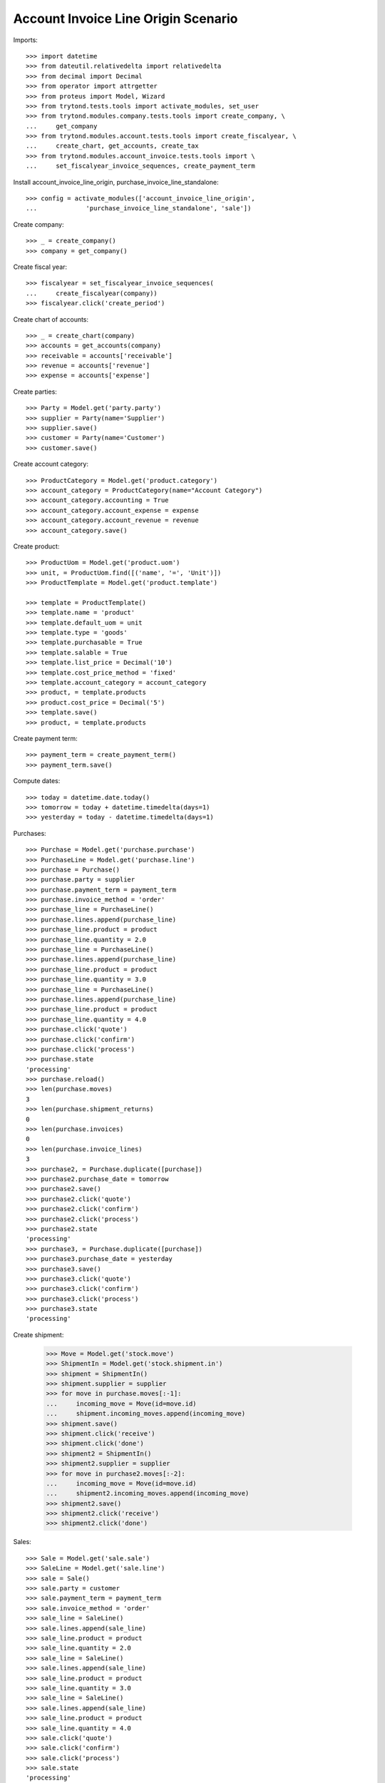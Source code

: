 ====================================
Account Invoice Line Origin Scenario
====================================

Imports::

    >>> import datetime
    >>> from dateutil.relativedelta import relativedelta
    >>> from decimal import Decimal
    >>> from operator import attrgetter
    >>> from proteus import Model, Wizard
    >>> from trytond.tests.tools import activate_modules, set_user
    >>> from trytond.modules.company.tests.tools import create_company, \
    ...     get_company
    >>> from trytond.modules.account.tests.tools import create_fiscalyear, \
    ...     create_chart, get_accounts, create_tax
    >>> from trytond.modules.account_invoice.tests.tools import \
    ...     set_fiscalyear_invoice_sequences, create_payment_term

Install account_invoice_line_origin, purchase_invoice_line_standalone::

    >>> config = activate_modules(['account_invoice_line_origin',
    ...             'purchase_invoice_line_standalone', 'sale'])


Create company::

    >>> _ = create_company()
    >>> company = get_company()

Create fiscal year::

    >>> fiscalyear = set_fiscalyear_invoice_sequences(
    ...     create_fiscalyear(company))
    >>> fiscalyear.click('create_period')

Create chart of accounts::

    >>> _ = create_chart(company)
    >>> accounts = get_accounts(company)
    >>> receivable = accounts['receivable']
    >>> revenue = accounts['revenue']
    >>> expense = accounts['expense']

Create parties::

    >>> Party = Model.get('party.party')
    >>> supplier = Party(name='Supplier')
    >>> supplier.save()
    >>> customer = Party(name='Customer')
    >>> customer.save()

Create account category::

    >>> ProductCategory = Model.get('product.category')
    >>> account_category = ProductCategory(name="Account Category")
    >>> account_category.accounting = True
    >>> account_category.account_expense = expense
    >>> account_category.account_revenue = revenue
    >>> account_category.save()

Create product::

    >>> ProductUom = Model.get('product.uom')
    >>> unit, = ProductUom.find([('name', '=', 'Unit')])
    >>> ProductTemplate = Model.get('product.template')

    >>> template = ProductTemplate()
    >>> template.name = 'product'
    >>> template.default_uom = unit
    >>> template.type = 'goods'
    >>> template.purchasable = True
    >>> template.salable = True
    >>> template.list_price = Decimal('10')
    >>> template.cost_price_method = 'fixed'
    >>> template.account_category = account_category
    >>> product, = template.products
    >>> product.cost_price = Decimal('5')
    >>> template.save()
    >>> product, = template.products

Create payment term::

    >>> payment_term = create_payment_term()
    >>> payment_term.save()

Compute dates::

    >>> today = datetime.date.today()
    >>> tomorrow = today + datetime.timedelta(days=1)
    >>> yesterday = today - datetime.timedelta(days=1)

Purchases::

    >>> Purchase = Model.get('purchase.purchase')
    >>> PurchaseLine = Model.get('purchase.line')
    >>> purchase = Purchase()
    >>> purchase.party = supplier
    >>> purchase.payment_term = payment_term
    >>> purchase.invoice_method = 'order'
    >>> purchase_line = PurchaseLine()
    >>> purchase.lines.append(purchase_line)
    >>> purchase_line.product = product
    >>> purchase_line.quantity = 2.0
    >>> purchase_line = PurchaseLine()
    >>> purchase.lines.append(purchase_line)
    >>> purchase_line.product = product
    >>> purchase_line.quantity = 3.0
    >>> purchase_line = PurchaseLine()
    >>> purchase.lines.append(purchase_line)
    >>> purchase_line.product = product
    >>> purchase_line.quantity = 4.0
    >>> purchase.click('quote')
    >>> purchase.click('confirm')
    >>> purchase.click('process')
    >>> purchase.state
    'processing'
    >>> purchase.reload()
    >>> len(purchase.moves)
    3
    >>> len(purchase.shipment_returns)
    0
    >>> len(purchase.invoices)
    0
    >>> len(purchase.invoice_lines)
    3
    >>> purchase2, = Purchase.duplicate([purchase])
    >>> purchase2.purchase_date = tomorrow
    >>> purchase2.save()
    >>> purchase2.click('quote')
    >>> purchase2.click('confirm')
    >>> purchase2.click('process')
    >>> purchase2.state
    'processing'
    >>> purchase3, = Purchase.duplicate([purchase])
    >>> purchase3.purchase_date = yesterday
    >>> purchase3.save()
    >>> purchase3.click('quote')
    >>> purchase3.click('confirm')
    >>> purchase3.click('process')
    >>> purchase3.state
    'processing'

Create shipment:

    >>> Move = Model.get('stock.move')
    >>> ShipmentIn = Model.get('stock.shipment.in')
    >>> shipment = ShipmentIn()
    >>> shipment.supplier = supplier
    >>> for move in purchase.moves[:-1]:
    ...     incoming_move = Move(id=move.id)
    ...     shipment.incoming_moves.append(incoming_move)
    >>> shipment.save()
    >>> shipment.click('receive')
    >>> shipment.click('done')
    >>> shipment2 = ShipmentIn()
    >>> shipment2.supplier = supplier
    >>> for move in purchase2.moves[:-2]:
    ...     incoming_move = Move(id=move.id)
    ...     shipment2.incoming_moves.append(incoming_move)
    >>> shipment2.save()
    >>> shipment2.click('receive')
    >>> shipment2.click('done')

Sales::

    >>> Sale = Model.get('sale.sale')
    >>> SaleLine = Model.get('sale.line')
    >>> sale = Sale()
    >>> sale.party = customer
    >>> sale.payment_term = payment_term
    >>> sale.invoice_method = 'order'
    >>> sale_line = SaleLine()
    >>> sale.lines.append(sale_line)
    >>> sale_line.product = product
    >>> sale_line.quantity = 2.0
    >>> sale_line = SaleLine()
    >>> sale.lines.append(sale_line)
    >>> sale_line.product = product
    >>> sale_line.quantity = 3.0
    >>> sale_line = SaleLine()
    >>> sale.lines.append(sale_line)
    >>> sale_line.product = product
    >>> sale_line.quantity = 4.0
    >>> sale.click('quote')
    >>> sale.click('confirm')
    >>> sale.click('process')
    >>> sale.state
    'processing'
    >>> sale.reload()
    >>> len(sale.invoices)
    1
    >>> len(sale.invoices)
    1
    >>> sale2, = Sale.duplicate([sale])
    >>> sale2.reference = 'ABC'
    >>> sale2.sale_date = tomorrow
    >>> sale2.save()
    >>> sale2.click('quote')
    >>> sale2.click('confirm')
    >>> sale2.click('process')
    >>> sale2.state
    'processing'
    >>> sale3, = Sale.duplicate([sale])
    >>> sale3.sale_date = yesterday
    >>> sale3.save()
    >>> sale3.click('quote')
    >>> sale3.click('confirm')
    >>> sale3.click('process')
    >>> sale3.state
    'processing'

Search invoice lines::

    >>> Invoice = Model.get('account.invoice')
    >>> Line = Model.get('account.invoice.line')
    >>> len(Line.find())
    18
    >>> len(Line.find([('origin_reference', '=', '2')]))
    6
    >>> len(Line.find([('origin_reference', '=', 'ABC')]))
    3
    >>> len(set([l.origin.__class__ for l in Line.find([('origin_reference', '=', '2')])]))
    2
    >>> len(Line.find([('origin_date', '=', yesterday)]))
    6
    >>> len(Line.find([('origin_date', '>=', today)]))
    12
    >>> len(Line.find([('origin_shipment', '!=', '1')]))
    7
    >>> len(Line.find([('origin_shipment', '=', '2')]))
    4
    >>> len(Line.find([('origin_shipment', '!=', '2')]))
    8
    >>> len(Line.find([('origin_shipment', '=', today.strftime('%m/%d/%Y'))]))
    9
